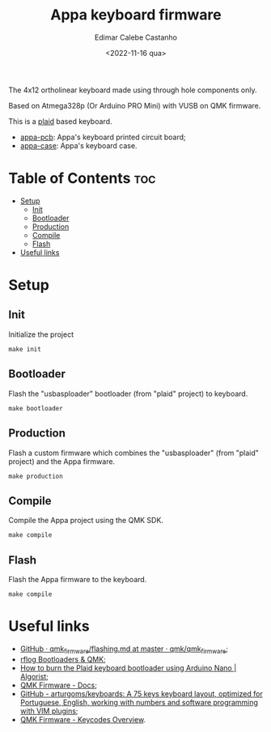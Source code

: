 #+title: Appa keyboard firmware
#+property: header-args
#+auto_tangle: t
#+author: Edimar Calebe Castanho
#+date:<2022-11-16 qua>


The 4x12 ortholinear keyboard made using through hole components only.

Based on Atmega328p (Or Arduino PRO Mini) with VUSB on QMK firmware.

This is a [[https://github.com/hsgw/plaid][plaid]] based keyboard.

+ [[https://git.calebe.dev.br/appa-keyboard-pcb/][appa-pcb]]: Appa's keyboard printed circuit board;
+ [[https://git.calebe.dev.br/appa-keyboard-case/][appa-case]]: Appa's keyboard case.

* Table of Contents :toc:
- [[#setup][Setup]]
  - [[#init][Init]]
  - [[#bootloader][Bootloader]]
  - [[#production][Production]]
  - [[#compile][Compile]]
  - [[#flash][Flash]]
- [[#useful-links][Useful links]]

* Setup

** Init

Initialize the project

#+begin_src shell
make init
#+end_src

** Bootloader

Flash the "usbasploader" bootloader (from "plaid" project) to keyboard.

#+begin_src shell
make bootloader
#+end_src

** Production

Flash a custom firmware which combines the "usbasploader" (from "plaid" project) and the Appa firmware.

#+begin_src shell
make production
#+end_src

** Compile

Compile the Appa project using the QMK SDK.

#+begin_src shell
make compile
#+end_src

** Flash

Flash the Appa firmware to the keyboard.

#+begin_src shell
make compile
#+end_src

* Useful links
+ [[https://github.com/qmk/qmk_firmware/blob/master/docs/flashing.md][GitHub · qmk_firmware/flashing.md at master · qmk/qmk_firmware]];
+ [[https://rfong.github.io/rflog/2021/10/24/firmware/][rflog  Bootloaders & QMK]];
+ [[https://www.algorist.co.uk/post/how-to-burn-the-plaid-keyboard-bootloader-using-arduino-nano/][How to burn the Plaid keyboard bootloader using Arduino Nano | Algorist]];
+ [[https://docs.qmk.fm][QMK Firmware - Docs]];
+ [[https://github.com/arturgoms/keyboards][GitHub - arturgoms/keyboards: A 75 keys keyboard layout, optimized for Portuguese, English, working with numbers and software programming with VIM plugins]];
+ [[https://docs.qmk.fm/#/keycodes?id=keycodes-overview][QMK Firmware - Keycodes Overview]].
